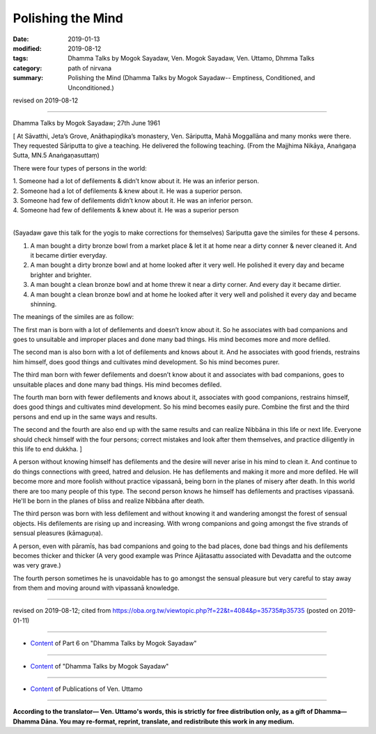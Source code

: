 ==========================================
Polishing the Mind
==========================================

:date: 2019-01-13
:modified: 2019-08-12
:tags: Dhamma Talks by Mogok Sayadaw, Ven. Mogok Sayadaw, Ven. Uttamo, Dhmma Talks
:category: path of nirvana
:summary: Polishing the Mind (Dhamma Talks by Mogok Sayadaw-- Emptiness, Conditioned, and Unconditioned.)

revised on 2019-08-12

------

Dhamma Talks by Mogok Sayadaw; 27th June 1961

[ At Sāvatthi, Jeta’s Grove, Anāthapiṇḍika’s monastery, Ven. Sāriputta, Mahā Moggallāna and many monks were there. They requested Sāriputta to give a teaching. He delivered the following teaching. (From the Majjhima Nikāya, Anaṅgaṇa Sutta, MN.5 Anaṅgaṇasuttaṃ)

There were four types of persons in the world:

| 1. Someone had a lot of defilements & didn’t know about it. He was an inferior person. 
| 2. Someone had a lot of defilements & knew about it. He was a superior person. 
| 3. Someone had few of defilements didn’t know about it. He was an inferior person. 
| 4. Someone had few of defilements & knew about it. He was a superior person
| 

(Sayadaw gave this talk for the yogis to make corrections for themselves) Sariputta gave the similes for these 4 persons. 

1. A man bought a dirty bronze bowl from a market place & let it at home near a dirty conner & never cleaned it. And it became dirtier everyday.

2. A man bought a dirty bronze bowl and at home looked after it very well. He polished it every day and became brighter and brighter. 

3. A man bought a clean bronze bowl and at home threw it near a dirty corner. And every day it became dirtier. 

4. A man bought a clean bronze bowl and at home he looked after it very well and polished it every day and became shinning. 

The meanings of the similes are as follow: 

The first man is born with a lot of defilements and doesn’t know about it. So he associates with bad companions and goes to unsuitable and improper places and done many bad things. His mind becomes more and more defiled. 

The second man is also born with a lot of defilements and knows about it. And he associates with good friends, restrains him himself, does good things and cultivates mind development. So his mind becomes purer. 

The third man born with fewer defilements and doesn’t know about it and associates with bad companions, goes to unsuitable places and done many bad things. His mind becomes defiled. 

The fourth man born with fewer defilements and knows about it, associates with good companions, restrains himself, does good things and cultivates mind development. So his mind becomes easily pure. Combine the first and the third persons and end up in the same ways and results. 

The second and the fourth are also end up with the same results and can realize Nibbāna in this life or next life. Everyone should check himself with the four persons; correct mistakes and look after them themselves, and practice diligently in this life to end dukkha. ] 

A person without knowing himself has defilements and the desire will never arise in his mind to clean it. And continue to do things connections with greed, hatred and delusion. He has defilements and making it more and more defiled. He will become more and more foolish without practice vipassanā, being born in the planes of misery after death. In this world there are too many people of this type. The second person knows he himself has defilements and practises vipassanā. He'll be born in the planes of bliss and realize Nibbāna after death. 

The third person was born with less defilement and without knowing it and wandering amongst the forest of sensual objects. His defilements are rising up and increasing. With wrong companions and going amongst the five strands of sensual pleasures (kāmaguṇa). 

A person, even with pāramīs, has bad companions and going to the bad places, done bad things and his defilements becomes thicker and thicker (A very good example was Prince Ajātasattu associated with Devadatta and the outcome was very grave.) 

The fourth person sometimes he is unavoidable has to go amongst the sensual pleasure but very careful to stay away from them and moving around with vipassanā knowledge.

------

revised on 2019-08-12; cited from https://oba.org.tw/viewtopic.php?f=22&t=4084&p=35735#p35735 (posted on 2019-01-11)

------

- `Content <{filename}pt06-content-of-part06%zh.rst>`__ of Part 6 on "Dhamma Talks by Mogok Sayadaw"

------

- `Content <{filename}content-of-dhamma-talks-by-mogok-sayadaw%zh.rst>`__ of "Dhamma Talks by Mogok Sayadaw"

------

- `Content <{filename}../publication-of-ven-uttamo%zh.rst>`__ of Publications of Ven. Uttamo

------

**According to the translator— Ven. Uttamo's words, this is strictly for free distribution only, as a gift of Dhamma—Dhamma Dāna. You may re-format, reprint, translate, and redistribute this work in any medium.**

..
  08-12 rev. proofread by bhante
  2019-01-13  create rst
  https://mogokdhammatalks.blog/